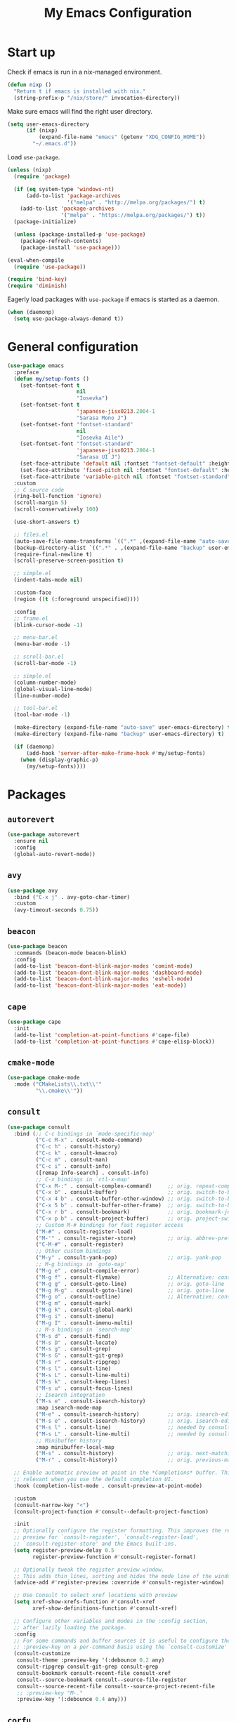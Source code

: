 #+TITLE: My Emacs Configuration
#+PROPERTY: header-args :tangle (expand-file-name "emacs/init.el" (getenv "XDG_CONFIG_HOME"))

* Start up
Check if emacs is run in a nix-managed environment.
#+begin_src emacs-lisp
  (defun nixp ()
    "Return t if emacs is installed with nix."
    (string-prefix-p "/nix/store/" invocation-directory))
#+end_src

Make sure emacs will find the right user directory.
#+begin_src emacs-lisp
  (setq user-emacs-directory
        (if (nixp)
            (expand-file-name "emacs" (getenv "XDG_CONFIG_HOME"))
          "~/.emacs.d"))
#+end_src

Load ~use-package~.
#+begin_src emacs-lisp
  (unless (nixp)
    (require 'package)

    (if (eq system-type 'windows-nt)
        (add-to-list 'package-archives
                     '("melpa" . "http://melpa.org/packages/") t)
      (add-to-list 'package-archives
                   '("melpa" . "https://melpa.org/packages/") t))
    (package-initialize)

    (unless (package-installed-p 'use-package)
      (package-refresh-contents)
      (package-install 'use-package)))

  (eval-when-compile
    (require 'use-package))

  (require 'bind-key)
  (require 'diminish)
#+end_src

Eagerly load packages with ~use-package~ if emacs is started as a daemon.
#+begin_src emacs-lisp
  (when (daemonp)
    (setq use-package-always-demand t))
#+end_src

* General configuration
#+begin_src emacs-lisp
  (use-package emacs
    :preface
    (defun my/setup-fonts ()
      (set-fontset-font t
                        nil
                        "Iosevka")
      (set-fontset-font t
                        'japanese-jisx0213.2004-1
                        "Sarasa Mono J")
      (set-fontset-font "fontset-standard"
                        nil
                        "Iosevka Aile")
      (set-fontset-font "fontset-standard"
                        'japanese-jisx0213.2004-1
                        "Sarasa UI J")
      (set-face-attribute 'default nil :fontset "fontset-default" :height 120)
      (set-face-attribute 'fixed-pitch nil :fontset "fontset-default" :height 1.0)
      (set-face-attribute 'variable-pitch nil :fontset "fontset-standard" :height 1.0))
    :custom
    ;; C source code
    (ring-bell-function 'ignore)
    (scroll-margin 5)
    (scroll-conservatively 100)

    (use-short-answers t)

    ;; files.el
    (auto-save-file-name-transforms `((".*" ,(expand-file-name "auto-save" user-emacs-directory) t)))
    (backup-directory-alist `((".*" . ,(expand-file-name "backup" user-emacs-directory))))
    (require-final-newline t)
    (scroll-preserve-screen-position t)

    ;; simple.el
    (indent-tabs-mode nil)

    :custom-face
    (region ((t (:foreground unspecified))))

    :config
    ;; frame.el
    (blink-cursor-mode -1)

    ;; menu-bar.el
    (menu-bar-mode -1)

    ;; scroll-bar.el
    (scroll-bar-mode -1)

    ;; simple.el
    (column-number-mode)
    (global-visual-line-mode)
    (line-number-mode)

    ;; tool-bar.el
    (tool-bar-mode -1)

    (make-directory (expand-file-name "auto-save" user-emacs-directory) t)
    (make-directory (expand-file-name "backup" user-emacs-directory) t)

    (if (daemonp)
        (add-hook 'server-after-make-frame-hook #'my/setup-fonts)
      (when (display-graphic-p)
        (my/setup-fonts))))
#+end_src

* Packages
** ~autorevert~
#+begin_src emacs-lisp
  (use-package autorevert
    :ensure nil
    :config
    (global-auto-revert-mode))
#+end_src

** ~avy~
#+begin_src emacs-lisp
  (use-package avy
    :bind ("C-x j" . avy-goto-char-timer)
    :custom
    (avy-timeout-seconds 0.75))
#+end_src

** ~beacon~
#+begin_src emacs-lisp
  (use-package beacon
    :commands (beacon-mode beacon-blink)
    :config
    (add-to-list 'beacon-dont-blink-major-modes 'comint-mode)
    (add-to-list 'beacon-dont-blink-major-modes 'dashboard-mode)
    (add-to-list 'beacon-dont-blink-major-modes 'eshell-mode)
    (add-to-list 'beacon-dont-blink-major-modes 'eat-mode))
#+end_src

** ~cape~
#+begin_src emacs-lisp
  (use-package cape
    :init
    (add-to-list 'completion-at-point-functions #'cape-file)
    (add-to-list 'completion-at-point-functions #'cape-elisp-block))
#+end_src

** ~cmake-mode~
#+begin_src emacs-lisp
  (use-package cmake-mode
    :mode ("CMakeLists\\.txt\\'"
           "\\.cmake\\'"))
#+end_src

** ~consult~
#+begin_src emacs-lisp
  (use-package consult
    :bind (;; C-c bindings in `mode-specific-map'
           ("C-c M-x" . consult-mode-command)
           ("C-c h" . consult-history)
           ("C-c k" . consult-kmacro)
           ("C-c m" . consult-man)
           ("C-c i" . consult-info)
           ([remap Info-search] . consult-info)
           ;; C-x bindings in `ctl-x-map'
           ("C-x M-:" . consult-complex-command)     ;; orig. repeat-complex-command
           ("C-x b" . consult-buffer)                ;; orig. switch-to-buffer
           ("C-x 4 b" . consult-buffer-other-window) ;; orig. switch-to-buffer-other-window
           ("C-x 5 b" . consult-buffer-other-frame)  ;; orig. switch-to-buffer-other-frame
           ("C-x r b" . consult-bookmark)            ;; orig. bookmark-jump
           ("C-x p b" . consult-project-buffer)      ;; orig. project-switch-to-buffer
           ;; Custom M-# bindings for fast register access
           ("M-#" . consult-register-load)
           ("M-'" . consult-register-store)          ;; orig. abbrev-prefix-mark (unrelated)
           ("C-M-#" . consult-register)
           ;; Other custom bindings
           ("M-y" . consult-yank-pop)                ;; orig. yank-pop
           ;; M-g bindings in `goto-map'
           ("M-g e" . consult-compile-error)
           ("M-g f" . consult-flymake)               ;; Alternative: consult-flycheck
           ("M-g g" . consult-goto-line)             ;; orig. goto-line
           ("M-g M-g" . consult-goto-line)           ;; orig. goto-line
           ("M-g o" . consult-outline)               ;; Alternative: consult-org-heading
           ("M-g m" . consult-mark)
           ("M-g k" . consult-global-mark)
           ("M-g i" . consult-imenu)
           ("M-g I" . consult-imenu-multi)
           ;; M-s bindings in `search-map'
           ("M-s d" . consult-find)
           ("M-s D" . consult-locate)
           ("M-s g" . consult-grep)
           ("M-s G" . consult-git-grep)
           ("M-s r" . consult-ripgrep)
           ("M-s l" . consult-line)
           ("M-s L" . consult-line-multi)
           ("M-s k" . consult-keep-lines)
           ("M-s u" . consult-focus-lines)
           ;; Isearch integration
           ("M-s e" . consult-isearch-history)
           :map isearch-mode-map
           ("M-e" . consult-isearch-history)         ;; orig. isearch-edit-string
           ("M-s e" . consult-isearch-history)       ;; orig. isearch-edit-string
           ("M-s l" . consult-line)                  ;; needed by consult-line to detect isearch
           ("M-s L" . consult-line-multi)            ;; needed by consult-line to detect isearch
           ;; Minibuffer history
           :map minibuffer-local-map
           ("M-s" . consult-history)                 ;; orig. next-matching-history-element
           ("M-r" . consult-history))                ;; orig. previous-matching-history-element

    ;; Enable automatic preview at point in the *Completions* buffer. This is
    ;; relevant when you use the default completion UI.
    :hook (completion-list-mode . consult-preview-at-point-mode)

    :custom
    (consult-narrow-key "<")
    (consult-project-function #'consult--default-project-function)

    :init
    ;; Optionally configure the register formatting. This improves the register
    ;; preview for `consult-register', `consult-register-load',
    ;; `consult-register-store' and the Emacs built-ins.
    (setq register-preview-delay 0.5
          register-preview-function #'consult-register-format)

    ;; Optionally tweak the register preview window.
    ;; This adds thin lines, sorting and hides the mode line of the window.
    (advice-add #'register-preview :override #'consult-register-window)

    ;; Use Consult to select xref locations with preview
    (setq xref-show-xrefs-function #'consult-xref
          xref-show-definitions-function #'consult-xref)

    ;; Configure other variables and modes in the :config section,
    ;; after lazily loading the package.
    :config
    ;; For some commands and buffer sources it is useful to configure the
    ;; :preview-key on a per-command basis using the `consult-customize' macro.
    (consult-customize
     consult-theme :preview-key '(:debounce 0.2 any)
     consult-ripgrep consult-git-grep consult-grep
     consult-bookmark consult-recent-file consult-xref
     consult--source-bookmark consult--source-file-register
     consult--source-recent-file consult--source-project-recent-file
     ;; :preview-key "M-."
     :preview-key '(:debounce 0.4 any)))
#+end_src

** ~corfu~
#+begin_src emacs-lisp
  (use-package corfu
    :preface
    (defun corfu-send-shell (&rest _)
      "Send completion candidate when inside comint/eshell."
      (cond
       ((and (derived-mode-p 'eshell-mode) (fboundp 'eshell-send-input))
        (eshell-send-input))
       ((and (derived-mode-p 'comint-mode)  (fboundp 'comint-send-input))
        (comint-send-input))))
    :custom
    (corfu-auto t)
    (corfu-cycle t)
    (corfu-quit-no-match 'separator)
    :init
    (add-hook 'eshell-mode-hook (lambda ()
                                  (setq corfu-auto nil)
                                  (corfu-mode)))
    :config
    (advice-add #'corfu-insert :after #'corfu-send-shell)
    (global-corfu-mode))

  (use-package emacs
    :custom
    (completion-cycle-threshold 3)
    (tab-always-indent 'complete))
#+end_src

** ~css-mode~
#+begin_src emacs-lisp
  (use-package css-mode
    :ensure nil
    :mode "\\.css\\'"
    :init
    (when (treesit-language-available-p 'css)
      (add-to-list 'major-mode-remap-alist '(css-mode . css-ts-mode))))
#+end_src

** ~csv-mode~
#+begin_src emacs-lisp
  (use-package csv-mode
    :mode (("\\.csv\\'" . csv-mode)
           ("\\.tsv\\'" . tsv-mode)))
#+end_src

** ~c-ts-mode~
#+begin_src emacs-lisp
  (use-package cc-mode
    :ensure nil
    :commands (c-ts-mode c++-ts-mode)
    :custom
    (c-ts-mode-hook c-mode-hook)
    (c++-ts-mode-hook c++-mode-hook)
    :init
    (when (treesit-language-available-p 'c)
      (add-to-list 'major-mode-remap-alist '(c-mode . c-ts-mode)))
    (when (treesit-language-available-p 'cpp)
      (add-to-list 'major-mode-remap-alist '(c++-mode . c++-ts-mode))))
#+end_src

** ~cus-edit~
#+begin_src emacs-lisp
  (use-package cus-edit
    :ensure nil
    :custom
    (custom-file (expand-file-name "custom-file.el" user-emacs-directory))
    :config
    (load custom-file t))
#+end_src

** ~dashboard~
#+begin_src emacs-lisp
  (use-package dashboard
    :demand t
    :bind (:repeat-map dashboard-line-navigation-repeat-map
                       ("n" . dashboard-next-line)
                       ("p" . dashboard-previous-line))
    :custom
    (dashboard-center-content t)
    (dashboard-set-footer nil)
    (dashboard-set-init-info nil)
    (dashboard-projects-backend 'project-el)
    (dashboard-items '((recents . 5)
                       (bookmarks . 5)
                       (projects . 5)
                       (agenda . 5)))
    :init
    ;; Display the dashboard in new emacsclient frames.
    (setq initial-buffer-choice (lambda () (get-buffer-create "*dashboard*")))
    :config
    (dashboard-setup-startup-hook))
#+end_src

** ~diff-hl~
#+begin_src emacs-lisp
  (use-package diff-hl
    :hook ((magit-pre-refresh . diff-hl-magit-pre-refresh)
           (magit-post-refresh . diff-hl-magit-post-refresh)
           (dired-mode . diff-hl-dired-mode)
           (conf-mode . diff-hl-margin-mode)
           (prog-mode . diff-hl-margin-mode)
           (text-mode . diff-hl-margin-mode))
    :custom
    ;; (diff-hl-margin-symbols-alist `((insert . ,(string #x2503)) ; U+2503
    ;;                                 (delete . ,(string #x2503))
    ;;                                 (change . ,(string #x2503))
    ;;                                 (unknown . "?")
    ;;                                 (ignored . "!")))
    (diff-hl-margin-symbols-alist '((insert . "+")
                                    (delete . "-")
                                    (change . "~")
                                    (unknown . "?")
                                    (ignored . "!")))
    :custom-face
    (diff-hl-change ((t (:foreground "#f5b041" :background unspecified :weight bold))))
    (diff-hl-delete ((t (:foreground "#ec7063" :background unspecified :weight bold))))
    (diff-hl-insert ((t (:foreground "#52be80" :background unspecified :weight bold))))
    (diff-hl-unknown ((t (:weight bold))))
    (diff-hl-ignored ((t (:weight bold))))
    :config
    (global-diff-hl-mode))
#+end_src

** ~dired~
#+begin_src emacs-lisp
  (use-package dired
    :ensure nil
    :commands dired)
#+end_src

** ~display-line-number~
#+begin_src emacs-lisp
  (use-package display-line-numbers
    :ensure nil
    :commands (global-display-line-numbers-mode
               display-line-numbers-mode)
    :custom
    (display-line-numbers-current-absolute t)
    (display-line-numbers-grow-only t))
#+end_src

** ~eat~
#+begin_src emacs-lisp
  (use-package eat
    :commands (eat eat-project)
    :hook (eshell-load . eat-eshell-mode))
#+end_src

** ~eglot~
#+begin_src emacs-lisp
  (use-package eglot
    :hook ((bash-ts-mode . eglot-ensure)
           ((c-mode c++-mode) . eglot-ensure)
           (js-base-mode . eglot-ensure)
           (nix-mode . eglot-ensure)
           (python-base-mode . eglot-ensure)
           (rust-mode . eglot-ensure)
           (typst-mode . eglot-ensure))
    :custom
    (eglot-autoshutdown t)
    (eglot-workspace-configuration '(:nil (:formatting (:command ["nixpkgs-fmt"]))
                                          :nixd (:formatting (:command "nixpkgs-fmt"))))
    :config
    (add-to-list 'eglot-server-programs `(nix-mode
                                          . ,(eglot-alternatives '("nil" "nixd")))))
#+end_src

** ~eldoc~
#+begin_src emacs-lisp
  (use-package eldoc
    :ensure nil
    :custom
    (eldoc-echo-area-prefer-doc-buffer t))
#+end_src

** ~elec-pair~
#+begin_src emacs-lisp
  (use-package elec-pair
    :ensure nil
    :hook ((conf-mode . electric-pair-mode)
           (prog-mode . electric-pair-mode)))
#+end_src

** ~embark~
#+begin_src emacs-lisp
  (use-package embark
    :bind (("C-." . embark-act)
           ("C-;" . embark-dwim)
           ("C-h B" . embark-bindings)
           :map embark-collect-mode-map
           ("m" . embark-select)
           :map help-map
           ("C-h" . embark-prefix-help-command))
    :init
    ;; Optionally replace the key help with a completing-read interface
    (setq prefix-help-command #'embark-prefix-help-command)
    ;; Show the Embark target at point via Eldoc.  You may adjust the Eldoc
    ;; strategy, if you want to see the documentation from multiple providers.
    (add-hook 'eldoc-documentation-functions #'embark-eldoc-first-target)
    ;; (setq eldoc-documentation-strategy #'eldoc-documentation-compose-eagerly)
    :config
    ;; Hide the mode line of the Embark live/completions buffers
    (add-to-list 'display-buffer-alist
                 '("\\`\\*Embark Collect \\(Live\\|Completions\\)\\*"
                   nil
                   (window-parameters (mode-line-format . none)))))
#+end_src

** ~embark-consult~
#+begin_src emacs-lisp
  (use-package embark-consult
    :after (embark consult)
    :init
    (add-hook 'embark-collect-mode-hook #'consult-preview-at-point-mode))
#+end_src

** ~envrc~
#+begin_src emacs-lisp
  (use-package envrc
    :demand t
    :bind-keymap
    ("C-c e" . envrc-command-map)
    :config
    (envrc-global-mode))
#+end_src

** ~epg~
#+begin_src emacs-lisp
  (use-package epg
    :ensure nil
    :custom
    (epg-pinentry-mode 'loopback))
#+end_src

** ~eshell~
#+begin_src emacs-lisp
  (use-package eshell
    :ensure nil
    :commands eshell
    :init
    (add-hook 'eshell-mode-hook (lambda () (setq-local scroll-margin 0))))
#+end_src

** ~exec-path-from-shell~
#+begin_src emacs-lisp
  (use-package exec-path-from-shell
    :if (daemonp)
    :config
    (exec-path-from-shell-initialize))
#+end_src

** ~expand-region~
#+begin_src emacs-lisp
  (use-package expand-region
    :bind ("C-=" . er/expand-region)
    :custom
    (expand-region-smart-cursor t))
#+end_src

** ~face-remap~
#+begin_src emacs-lisp
  (use-package face-remap
    :ensure nil
    :hook (org-mode . variable-pitch-mode))
#+end_src

** ~flyspell~
#+begin_src emacs-lisp
  (use-package flyspell
    :ensure nil
    :commands (flyspell-mode flyspell-prog-mode)
    :config
    (unbind-key "C-." flyspell-mode-map))
#+end_src

** ~helpful~
#+begin_src emacs-lisp
  (use-package helpful
    :bind (("C-h f" . helpful-callable)
           ("C-h v" . helpful-variable)
           ("C-h k" . helpful-key)
           ("C-h x" . helpful-command)
           ("C-c C-d" . helpful-at-point)
           ("C-h F" . helpful-function)))
#+end_src

** ~hl-line~
#+begin_src emacs-lisp
  (use-package hl-line
    :ensure nil
    :commands (hl-line-mode)
    :custom-face
    (hl-line ((t (:background "#f3f3ff")))))
#+end_src

** ~ibuffer~
#+begin_src emacs-lisp
  (use-package ibuffer
    :ensure nil
    :bind ("C-x C-b" . ibuffer))
#+end_src

** ~js~
#+begin_src emacs-lisp
  (use-package js
    :ensure nil
    :mode (("\\.js[mx]?\\'" . js-mode)
           ("\\.json\\'" . js-json-mode))
    :init
    (when (treesit-language-available-p 'javascript)
      (add-to-list 'major-mode-remap-alist '(js-mode . js-ts-mode)))
    (when (treesit-language-available-p 'json)
      (add-to-list 'major-mode-remap-alist '(js-json-mode . json-ts-mode))))
#+end_src

** ~just-mode~
#+begin_src emacs-lisp
  (use-package just-mode
    :mode ("/[Jj]ustfile\\'"
           "\\.[Jj]ust\\(file\\)?\\'"))
#+end_src

** ~kbd-mode~
#+begin_src emacs-lisp
  (use-package kbd-mode
    :ensure nil
    :mode "\\.kbd\\'")
#+end_src

** ~latex~
#+begin_src emacs-lisp
  (use-package latex
    :ensure nil
    :mode ("\\.tex\\'" . TeX-latex-mode)
    :init
    (setq-default TeX-engine 'luatex)
    (setq TeX-parse-self t
          TeX-auto-save t
          TeX-view-program-selection '((output-pdf "PDF Tools")))
    (setq LaTeX-electric-left-right-brace t))
#+end_src

** ~ligature~
#+begin_src emacs-lisp
  (use-package ligature
    :config
    (ligature-set-ligatures
     '(conf-mode prog-mode text-mode)
     '("<--" "<---" "<<-" "<-" "->" "->>" "-->" "--->"
       "<==" "<===" "<<=" "<=" "=>" "=>>" "==>" "===>" ">=" ">>="
       "<->" "<-->" "<--->" "<---->" "<=>" "<==>" "<===>" "<====>" "::" ":::" "__"
       "<~~" "</" "</>" "/>" "~~>" "==" "!=" "<>" "===" "!==" "!==="
       "<:" ":=" "*=" "*+" "<*" "<*>" "*>" "<|" "<|>" "|>" "+*" "=*" "=:" ":>"
       "/*" "*/" "[|" "|]" "++" "+++" "<!--" "<!---" ))
    ;; Enables ligature checks globally in all buffers. You can also do it
    ;; per mode with `ligature-mode'.
    (global-ligature-mode))
#+end_src

** ~markdown-mode~
#+begin_src emacs-lisp
  (use-package markdown-mode
    :mode (("\\.\\(?:md\\|markdown\\|mkd\\|mdown\\|mkdn\\|mdwn\\)\\'" . markdown-mode)
           ("README\\.md\\'" . gfm-mode)))
#+end_src

** ~magit~
#+begin_src emacs-lisp
  (use-package magit
    :after diff-hl
    :bind ("C-x g" . magit-status)
    :custom
    (magit-define-global-key-bindings nil)
    :init
    (setq transient-default-level 5))
#+end_src

** ~magit-extras~
#+begin_src emacs-lisp
  (use-package magit-extras
    :ensure magit
    :after project)
#+end_src

** ~marginalia~
#+begin_src emacs-lisp
  (use-package marginalia
    :config
    (marginalia-mode))
#+end_src

** ~midnight~
#+begin_src emacs-lisp
  (use-package midnight
    :ensure nil
    :config
    (add-to-list 'clean-buffer-list-kill-regexps "\\`\\*helpful ")
    (midnight-mode))
#+end_src

** ~modus-themes~
#+begin_src emacs-lisp
  (use-package modus-themes
    :custom
    (modus-themes-common-palette-overrides '((bg-line-number-active unspecified)
                                             (bg-line-number-inactive upspecified)
                                             (bg-mode-line-active unspecified)
                                             (bg-mode-line-inactive unspecified)
                                             (border-mode-line-active unspecified)
                                             (border-mode-line-inactive unspecified)
                                             (fringe unspecified)))
    (modus-themes-mixed-fonts t)
    :config
    (load-theme 'modus-operandi t))

  (use-package emacs
    :after modus-themes
    :custom-face
    (mode-line ((t (:overline "#000000"))))
    (mode-line-inactive ((t (:overline "#000000")))))
#+end_src

** ~mozc~
#+begin_src emacs-lisp
  (use-package mozc
    :commands mozc-mode
    :custom
    (mozc-candidate-style 'echo-area)
    :init
    (setq default-input-method "japanese-mozc")
    (global-set-key [zenkaku-hankaku] #'toggle-input-method)
    (prefer-coding-system 'utf-8))
#+end_src

** ~nerd-icons~
#+begin_src emacs-lisp
  (use-package nerd-icons
    :commands nerd-icons-insert
    :custom
    (nerd-icons-font-family "Iosevka Nerd Font"))
#+end_src

** ~nix-mode~
#+begin_src emacs-lisp
  (use-package nix-mode
    :mode "\\.nix\\'")
#+end_src

** ~nix-ts-mode~
Disabled until I figure out how to get indentation to work properly.
#+begin_src emacs-lisp
  (use-package nix-ts-mode
    :disabled
    :if (treesit-language-available-p 'nix)
    :commands nix-ts-mode
    :custom
    (nix-ts-mode-hook nix-mode-hook)
    :init
    (add-to-list 'major-mode-remap-alist '(nix-mode . nix-ts-mode)))
#+end_src

** ~olivetti~
#+begin_src emacs-lisp
  (use-package olivetti
    :commands olivetti-mode
    :init
    (add-hook 'ovlivetti-mode (lambda ()
                                (diff-hl-mode -1))))
#+end_src

** ~orderless~
#+begin_src emacs-lisp
  (use-package orderless
    :custom
    (completion-styles '(orderless basic))
    (completion-category-defaults nil)
    (completion-category-overrides '((file (styles . (partial-completion))))))
#+end_src

** ~org~
#+begin_src emacs-lisp
  (use-package org
    :bind (("C-c l" . org-store-link)
           ("C-c a" . org-agenda)
           ("C-c c" . org-capture)
           (:repeat-map org-heading-repeat-map
                        ("n" . org-next-visible-heading)
                        ("p" . org-previous-visible-heading)
                        ("f" . org-forward-heading-same-level)
                        ("b" . org-backward-heading-same-level)))
    :mode ("\\.org\\'" . org-mode)
    :custom
    (org-startup-with-inline-images t)
    (org-todo-keywords '((sequence "TODO" "|" "DONE" "CANCELLED")))
    (org-agenda-files '("~/org"))

    ;; Edit settings
    (org-auto-align-tags nil)
    (org-tags-column 0)
    (org-catch-invisible-edits 'show-and-error)
    (org-special-ctrl-a/e t)
    (org-insert-heading-respect-content t)

    ;; Org styling, hide markup etc.
    (org-hide-emphasis-markers t)
    (org-pretty-entities t)
    ;; Agenda styling
    (org-agenda-tags-column 0)
    (org-agenda-block-separator ?-)
    (org-agenda-time-grid '((daily today require-timed)
                            (800 1000 1200 1400 1600 1800 2000)
                            " ┄┄┄┄┄ " "┄┄┄┄┄┄┄┄┄┄┄┄┄┄┄"))
    :config
    (org-babel-do-load-languages
     'org-babel-load-languages
     '((emacs-lisp . t)
       (python . t))))
#+end_src

** ~org-appear~
#+begin_src emacs-lisp
  (use-package org-appear
    :hook (org-mode . org-appear-mode)
    :custom
    (org-appear-autoemphasis t)
    (org-appear-autoentities t)
    (org-appear-autolinks t))
#+end_src

** ~org-modern~
#+begin_src emacs-lisp
  (use-package org-modern
    :disabled
    :hook (org-mode . org-modern-mode))
#+end_src

** ~org-reveal~
#+begin_src emacs-lisp
  (use-package ox-reveal
    :after org)
#+end_src

** ~paren~
#+begin_src emacs-lisp
  (use-package paren
    :ensure nil
    :hook ((conf-mode . show-paren-mode)
           (prog-mode . show-paren-mode)
           (text-mode . show-paren-mode))
    :init
    (setq show-paren-context-when-offscreen t))
#+end_src

** ~pdf-tools~
#+begin_src emacs-lisp
  (use-package pdf-tools
    :config
    (pdf-tools-install))
#+end_src

** ~pixel-scroll~
#+begin_src emacs-lisp
  (use-package pixel-scroll
    :ensure nil
    :config
    (pixel-scroll-precision-mode))
#+end_src

** ~project~
#+begin_src emacs-lisp
  (use-package project
    :ensure nil
    :custom
    (project-vc-extra-root-markers '(".dir-locals.el" "flake.nix")))
#+end_src

** ~python~
#+begin_src emacs-lisp
  (use-package python
    :ensure nil
    :mode ("\\.py[iw]?\\'" . python-mode)
    :init
    (when (treesit-language-available-p 'python)
      (add-to-list 'major-mode-remap-alist '(python-mode . python-ts-mode)))
    :custom
    (python-indent-guess-indent-offset-verbose nil))
#+end_src

** ~rainbow-mode~
#+begin_src emacs-lisp
  (use-package rainbow-mode
    :commands rainbow-mode)
#+end_src

** ~recentf~
#+begin_src emacs-lisp
  (use-package recentf
    :ensure nil
    :config
    (recentf-mode))
#+end_src

** ~repeat~
#+begin_src emacs-lisp
  (use-package repeat
    :ensure nil
    :demand t
    :bind ((:repeat-map char-movement-repeat-map
                       ("f" . forward-char)
                       ("b" . backward-char))
           (:repeat-map word-movement-repeat-map
                        ("f" . forward-word)
                        ("b" . backward-word))
           (:repeat-map sexp-movement-repeat-map
                        ("f" . forward-sexp)
                        ("b" . backward-sexp))
           (:repeat-map line-navigation-repeat-map
                        ("n" . next-line)
                        ("p" . previous-line))
           (:repeat-map recenter-repeat-map
                        ("l" . recenter-top-bottom))
           (:repeat-map scroll-repeat-map
                        ("v" . scroll-up-command)
                        ("V" . scroll-down-command))
           (:repeat-map scroll-other-window-repeat-map
                        ("v" . scroll-other-window)
                        ("V" . scroll-other-window-down))
           (:repeat-map undo-redo-repeat-map
                        ("u" . undo)
                        ("r" . undo-redo))
           (:repeat-map isearch-repeat-map
                        ("s" . isearch-repeat-forward)
                        ("r" . isearch-repeat-backward)))
    :config
    ;; Unset `undo-repeat-map' before redefining it.
    (makunbound 'undo-repeat-map)

    (repeat-mode))
#+end_src

** ~rust-mode~
#+begin_src emacs-lisp
  (use-package rust-mode
    :mode "\\.rs\\'"
    :custom
    (rust-format-on-save t))
#+end_src

** ~rust-ts-mode~
#+begin_src emacs-lisp
  (use-package rust-ts-mode
    :if (treesit-language-available-p 'rust)
    :ensure nil
    :commands rust-ts-mode
    :init
    (add-to-list 'major-mode-remap-alist '(rust-mode . rust-ts-mode))
    :custom
    (rust-ts-mode-hook rust-mode-hook))
#+end_src

** ~savehist~
#+begin_src emacs-lisp
  (use-package savehist
    :ensure nil
    :config
    (savehist-mode))
#+end_src

** ~snow~
#+begin_src emacs-lisp
  (use-package snow
    :commands snow
    :custom-face
    (snow-flake ((t (:family "DejaVu Sans Mono")))))
#+end_src

** ~spacious-padding~
#+begin_src emacs-lisp
  (use-package spacious-padding
    :config
    (if (daemonp)
        (add-hook 'server-after-make-frame-hook #'spacious-padding-mode)
      (when (display-graphic-p)
        (spacious-padding-mode))))
#+end_src

** ~tempel~
#+begin_src emacs-lisp
  (use-package tempel
    :after cape
    :preface
    ;; Setup completion at point
    (defun tempel-setup-capf ()
      ;; Add the Tempel Capf to `completion-at-point-functions'.
      ;; `tempel-expand' only triggers on exact matches. Alternatively use
      ;; `tempel-complete' if you want to see all matches, but then you
      ;; should also configure `tempel-trigger-prefix', such that Tempel
      ;; does not trigger too often when you don't expect it. NOTE: We add
      ;; `tempel-expand' *before* the main programming mode Capf, such
      ;; that it will be tried first.
      (setq-local completion-at-point-functions
                  (cons #'tempel-expand
                        completion-at-point-functions)))
    :hook ((conf-mode . tempel-setup-capf)
           (prog-mode . tempel-setup-capf)
           (text-mode . tempel-setup-capf))
    :bind (("M-+" . tempel-complete) ;; Alternative tempel-expand
           ("M-*" . tempel-insert))
    :custom
    ;; Require trigger prefix before template name when completing.
    ;; (tempel-trigger-prefix "<")
    (tempel-path (expand-file-name "templates/*.eld" user-emacs-directory)))
#+end_src

** ~treesit~
#+begin_src emacs-lisp
  (use-package treesit
    :ensure nil
    :preface
    (defun my/treesit-install-grammars ()
      "install tree-sitter grammars"
      (interactive)
      (dolist (grammar
               '((bash . ("https://github.com/tree-sitter/tree-sitter-bash"))
                 (c . ("https://github.com/tree-sitter/tree-sitter-c"))
                 (cpp . ("https://github.com/tree-sitter/tree-sitter-cpp"))
                 (css . ("https://github.com/tree-sitter/tree-sitter-css"))
                 (javascript . ("https://github.com/tree-sitter/tree-sitter-javascript"))
                 (json . ("https://github.com/tree-sitter/tree-sitter-json"))
                 (nix . ("https://github.com/nix-community/tree-sitter-nix"))
                 (python . ("https://github.com/tree-sitter/tree-sitter-python"))
                 (rust . ("https://github.com/tree-sitter/tree-sitter-rust"))
                 (toml . ("https://github.com/ikatyang/tree-sitter-toml"))
                 (tsx . ("https://github.com/tree-sitter/tree-sitter-typescript" "master" "tsx/src"))
                 (typescript . ("https://github.com/tree-sitter/tree-sitter-typescript" "master" "typescript/src"))
                 (typst . ("https://github.com/uben0/tree-sitter-typst"))
                 (yaml . ("https://github.com/ikatyang/tree-sitter-yaml"))))
        (add-to-list 'treesit-language-source-alist grammar)
        (unless (treesit-language-available-p (car grammar))
          (treesit-install-language-grammar (car grammar)))))
    :config
    (unless (nixp)
      (my/treesit-install-grammars)))
#+end_src

** ~typst-mode~
#+begin_src emacs-lisp
  (use-package typst-mode
    :mode "\\.typ\\'")
#+end_src

** ~typst-ts-mode~
#+begin_src emacs-lisp
  (use-package typst-ts-mode
    :if (treesit-language-available-p 'typst)
    :ensure nil
    :commands typst-ts-mode
    :custom
    (typst-ts-mode-hook typst-mode-hook))
#+end_src

** ~vertico~
#+begin_src emacs-lisp
  (use-package vertico
    :custom
    (vertico-cycle t)
    :config
    (vertico-mode))
#+end_src

** ~vundo~
#+begin_src emacs-lisp
  (use-package vundo
    :commands vundo)
#+end_src

** ~web-mode~
#+begin_src emacs-lisp
  (use-package web-mode
    :mode ("\\.phtml\\'"
           "\\.tpl\\.php\\'"
           "\\.tpl\\'"
           "\\.hbs\\'"
           "\\.blade\\.php\\'"
           "\\.jsp\\'"
           "\\.as[cp]x\\'"
           "\\.erb\\'"
           "\\.html?\\'"
           "/\\(views\\|html\\|theme\\|templates\\)/.*\\.php\\'"))
#+end_src

** ~whitespace~
#+begin_src emacs-lisp
  (use-package whitespace
    :ensure nil
    :commands (whitespace-mode
               whitespace-cleanup)
    :custom
    (whitespace-display-mappings '((space-mark 32
                                               [183]
                                               [46])
                                   (space-mark 160
                                               [9085]
                                               [95])
                                   (newline-mark 10
                                                 [9166 10]
                                                 [36 10])
                                   (tab-mark 9
                                             [8594 9]
                                             [92 9]))))
#+end_src

** ~whitespace-cleanup-mode~
#+begin_src emacs-lisp
  (use-package whitespace-cleanup-mode
    :config
    (global-whitespace-cleanup-mode))
#+end_src

** ~yaml-mode~
#+begin_src emacs-lisp
  (use-package yaml-mode
    :mode "\\.ya?ml\\'")
#+end_src

** ~yaml-ts-mode~
#+begin_src emacs-lisp
  (use-package yaml-ts-mode
    :if (treesit-language-available-p 'yaml)
    :ensure nil
    :commands yaml-ts-mode
    :custom
    (yaml-ts-mode-hook yaml-mode-hook)
    :init
    (add-to-list 'major-mode-remap-alist '(yaml-mode . yaml-ts-mode)))
#+end_src

** ~yuck-mode~
#+begin_src emacs-lisp
  (use-package yuck-mode
    :mode ("\\.yuck\\'" . yuck-mode))
#+end_src
